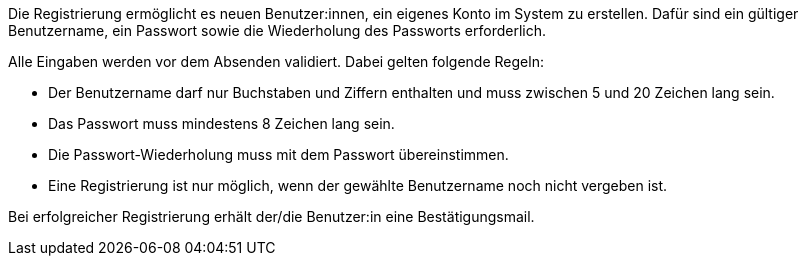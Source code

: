 Die Registrierung ermöglicht es neuen Benutzer:innen, ein eigenes Konto im System zu erstellen. Dafür sind ein gültiger Benutzername, ein Passwort sowie die Wiederholung des Passworts erforderlich.

Alle Eingaben werden vor dem Absenden validiert. Dabei gelten folgende Regeln:

* Der Benutzername darf nur Buchstaben und Ziffern enthalten und muss zwischen 5 und 20 Zeichen lang sein.
* Das Passwort muss mindestens 8 Zeichen lang sein.
* Die Passwort-Wiederholung muss mit dem Passwort übereinstimmen.
* Eine Registrierung ist nur möglich, wenn der gewählte Benutzername noch nicht vergeben ist.

Bei erfolgreicher Registrierung erhält der/die Benutzer:in eine Bestätigungsmail.

